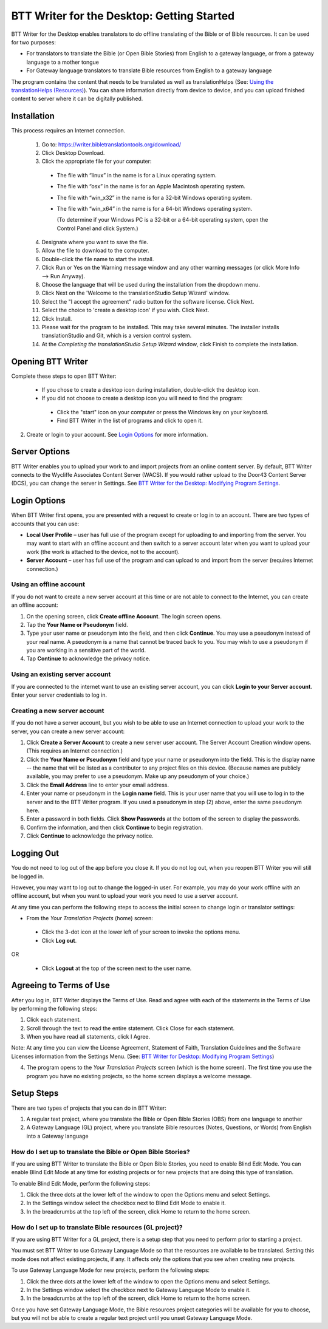 BTT Writer for the Desktop: Getting Started
====================================================

.. image:: ../images/BTTwriterDesktop.gif
    :width: 180px
    :align: center
    :height: 200px
    :alt: BTT Writer for the Desktop
    
BTT Writer for the Desktop enables translators to do offline translating of the Bible or of Bible resources. It can be used for two purposes:

* For translators to translate the Bible (or Open Bible Stories) from English to a gateway language, or from a gateway language to a mother tongue

* For Gateway language translators to translate Bible resources from English to a gateway language

The program contains the content that needs to be translated as well as translationHelps (See: `Using the translationHelps (Resources) <https://btt-writer.readthedocs.io/en/latest/Helps.html>`_). You can share information directly from device to device, and you can upload finished content to server where it can be digitally published.

Installation
-------------

This process requires an Internet connection.

  1. Go to: https://writer.bibletranslationtools.org/download/

  2. Click Desktop Download.
  
  3. Click the appropriate file for your computer:

    * The file with “linux” in the name is for a Linux operating system.

    * The file with “osx” in the name is for an Apple Macintosh operating system.

    * The file with “win_x32” in the name is for a 32-bit Windows operating system.

    * The file with “win_x64” in the name is for a 64-bit Windows operating system.
    
      (To determine if your Windows PC is a 32-bit or a 64-bit operating system, open the Control Panel and click System.)

  4. Designate where you want to save the file.
 
  5. Allow the file to download to the computer. 

  6. Double-click the file name to start the install.
 
  7. Click Run or Yes on the Warning message window and any other warning messages (or click More Info --> Run Anyway). 
 
  8. Choose the language that will be used during the installation from the dropdown menu.
 
  9. Click Next on the 'Welcome to the translationStudio Setup Wizard' window.
 
  10. Select the "I accept the agreement" radio button for the software license. Click Next.
 
  11. Select the choice to 'create a desktop icon' if you wish. Click Next.
 
  12. Click Install. 
 
  13. Please wait for the program to be installed.  This may take several minutes. The installer installs translationStudio and Git, which is a version control system.
 
  14. At the *Completing the translationStudio Setup Wizard* window, click Finish to complete the installation.
  
Opening BTT Writer
---------------------------------------------------

Complete these steps to open BTT Writer: 

  *	If you chose to create a desktop icon during installation, double-click the desktop icon.
 
  *	If you did not choose to create a desktop icon you will need to find the program:

    * Click the "start" icon on your computer or press the Windows key on your keyboard.

    * Find BTT Writer in the list of programs and click to open it.

2.	Create or login to your account. See `Login Options`_ for more information.

Server Options
---------------

BTT Writer enables you to upload your work to and import projects from an online content server. By default, BTT Writer connects to the Wycliffe Associates Content Server (WACS). If you would rather upload to the Door43 Content Server (DCS), you can change the server in Settings. See `BTT Writer for the Desktop: Modifying Program Settings <https://btt-writer.readthedocs.io/en/latest/dSettings.html>`_.

Login Options
-------------

When BTT Writer first opens, you are presented with a request to create or log in to an account. 
There are two types of accounts that you can use:

* **Local User Profile** – user has full use of the program except for uploading to and importing from the server. You may want to start with an offline account and then switch to a server account later when you want to upload your work (the work is attached to the device, not to the account).  

* **Server Account** – user has full use of the program and can upload to and import from the server (requires Internet connection.)

Using an offline account
^^^^^^^^^^^^^^^^^^^^^^^^

If you do not want to create a new server account at this time or are not able to connect to the Internet, you can create an offline account:

1.	On the opening screen, click **Create offline Account**. The login screen opens.

2.	Tap the **Your Name or Pseudonym** field. 

3.	Type your user name or pseudonym into the field, and then click **Continue**. You may use a pseudonym instead of your real name. A pseudonym is a name that cannot be traced back to you. You may wish to use a pseudonym if you are working in a sensitive part of the world. 

4.	Tap **Continue** to acknowledge the privacy notice.

Using an existing server account
^^^^^^^^^^^^^^^^^^^^^^^^^^^^^^^^

If you are connected to the internet want to use an existing server account, you can click **Login to your Server account**. Enter your server credentials to log in.

Creating a new server account
^^^^^^^^^^^^^^^^^^^^^^^^^^^^^^

If you do not have a server account, but you wish to be able to use an Internet connection to upload your work to the server, you can create a new server account:

1.	Click **Create a Server Account** to create a new server user account. The Server Account Creation window opens. (This requires an Internet connection.)

2.	Click the **Your Name or Pseudonym** field and type your name or pseudonym into the field. This is the display name -- the name that will be listed as a contributor to any project files on this device. (Because names are publicly available, you may prefer to use a pseudonym. Make up any pseudonym of your choice.)

3.	Click the **Email Address** line to enter your email address.

4.	Enter your name or pseudonym in the **Login name** field. This is your user name that you will use to log in to the server and to the BTT Writer program. If you used a pseudonym in step (2) above, enter the same pseudonym here.

5.	Enter a password in both fields. Click **Show Passwords** at the bottom of the screen to display the passwords.

6.	Confirm the information, and then click **Continue** to begin registration.

7.	Click **Continue** to acknowledge the privacy notice.

Logging Out
-----------

You do not need to log out of the app before you close it. If you do not log out, when you reopen BTT Writer you will still be logged in.

However, you may want to log out to change the logged-in user. For example, you may do your work offline with an offline account, but when you want to upload your work you need to use a server account.

At any time you can perform the following steps to access the initial screen to change login or translator settings:

*	From the *Your Translation Projects* (home) screen:
  
  *	Click the 3-dot icon at the lower left of your screen to invoke the options menu. 
  
  *	Click **Log out**.

OR
  
  *	Click **Logout** at the top of the screen next to the user name.

Agreeing to Terms of Use
-------------------------------

After you log in, BTT Writer displays the Terms of Use. Read and agree with each of the statements in the Terms of Use by performing the following steps:

1.	Click each statement.
 
2.	Scroll through the text to read the entire statement. Click Close for each statement.
 
3.	When you have read all statements, click I Agree. 
 
Note: At any time you can view the License Agreement, Statement of Faith, Translation Guidelines and the Software Licenses information from the Settings Menu. (See: `BTT Writer for Desktop: Modifying Program Settings <https://btt-writer.readthedocs.io/en/latest/dSettings.html>`_) 

4.	The program opens to the *Your Translation Projects* screen (which is the home screen). The first time you use the program you have no existing projects, so the home screen displays a welcome message.

Setup Steps
-----------

There are two types of projects that you can do in BTT Writer:

1.	A regular text project, where you translate the Bible or Open Bible Stories (OBS) from one language to another

2.	A Gateway Language (GL) project, where you translate Bible resources (Notes, Questions, or Words) from English into a Gateway language


How do I set up to translate the Bible or Open Bible Stories?
^^^^^^^^^^^^^^^^^^^^^^^^^^^^^^^^^^^^^^^^^^^^^^^^^^^^^^^^^^^^^^

If you are using BTT Writer to translate the Bible or Open Bible Stories, you need to enable Blind Edit Mode. You can enable Blind Edit Mode at any time for existing projects or for new projects that are doing this type of translation.

To enable Blind Edit Mode, perform the following steps:

1.	Click the three dots at the lower left of the window to open the Options menu and select Settings. 
 
2.	In the Settings window select the checkbox next to Blind Edit Mode to enable it.
 
3.	In the breadcrumbs at the top left of the screen, click Home to return to the home screen. 

How do I set up to translate Bible resources (GL project)?
^^^^^^^^^^^^^^^^^^^^^^^^^^^^^^^^^^^^^^^^^^^^^

If you are using BTT Writer for a GL project, there is a setup step that you need to perform prior to starting a project.

You must set BTT Writer to use Gateway Language Mode so that the resources are available to be translated. Setting this mode does not affect existing projects, if any. It affects only the options that you see when creating new projects.

To use Gateway Language Mode for new projects, perform the following steps:

1.	Click the three dots at the lower left of the window to open the Options menu and select Settings. 
 
2.	In the Settings window select the checkbox next to Gateway Language Mode to enable it.
 
3.	In the breadcrumbs at the top left of the screen, click Home to return to the home screen.
 
Once you have set Gateway Language Mode, the Bible resources project categories will be available for you to choose, but you will not be able to create a regular text project until you unset Gateway Language Mode.
